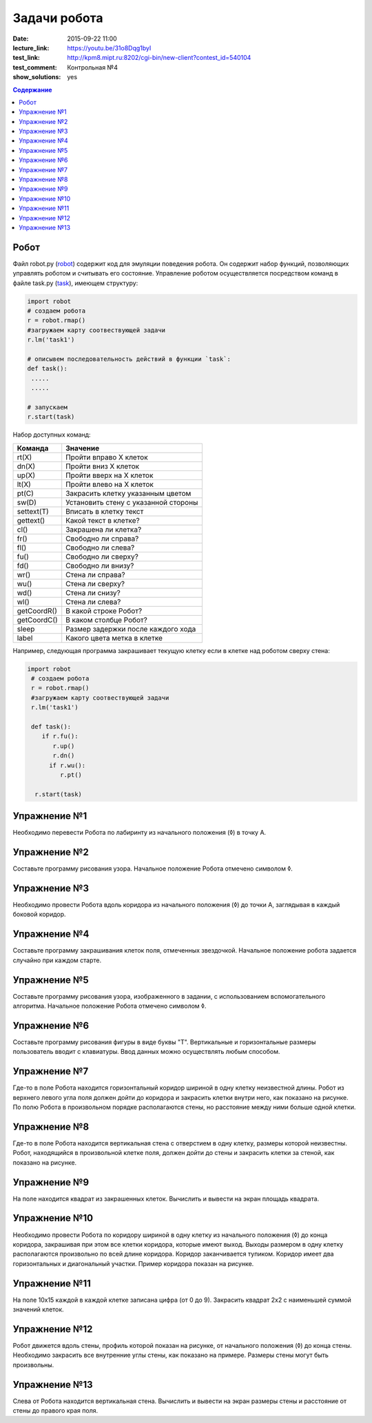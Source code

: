 Задачи робота
#################

:date: 2015-09-22 11:00
:lecture_link: https://youtu.be/31o8Dqg1byI
:test_link: http://kpm8.mipt.ru:8202/cgi-bin/new-client?contest_id=540104
:test_comment: Контрольная №4
:show_solutions: yes

.. default-role:: code
.. contents:: Содержание


Робот
--------

Файл robot.py (robot_) содержит код для эмуляции поведения робота. Он содержит набор функций, позволяющих управлять роботом и считывать его состояние. Управление роботом осуществляется посредством команд в файле task.py (task_), имеющем структуру:

.. _robot: {filename}/code/lab4/robot.py
.. _task: {filename}/code/lab4/task.py

.. code-block:: python
   
   import robot
   # создаем робота
   r = robot.rmap()
   #загружаем карту соотвествующей задачи
   r.lm('task1')

   # описывем последовательность действий в функции `task`:
   def task():
    .....
    .....

   # запускаем
   r.start(task)


Набор доступных команд:

+-------------+--------------------------------------+
| Команда     | Значение                             |
+=============+======================================+
| rt(X)       | Пройти вправо X клеток               |
+-------------+--------------------------------------+
| dn(X)       | Пройти вниз X клеток                 |
+-------------+--------------------------------------+
| up(X)       | Пройти вверх на X клеток             |
+-------------+--------------------------------------+
| lt(X)       | Пройти влево на X клеток             |
+-------------+--------------------------------------+
| pt(C)       | Закрасить клетку указанным цветом    |
+-------------+--------------------------------------+
| sw(D)       | Установить стену с указанной стороны |
+-------------+--------------------------------------+
| settext(T)  | Вписать в клетку текст               |
+-------------+--------------------------------------+
| gettext()   | Какой текст в клетке?                |
+-------------+--------------------------------------+
| cl()        | Закрашена ли клетка?                 |
+-------------+--------------------------------------+
| fr()        | Свободно ли справа?                  |
+-------------+--------------------------------------+
| fl()        | Свободно ли слева?                   |
+-------------+--------------------------------------+
| fu()        | Свободно ли сверху?                  |
+-------------+--------------------------------------+
| fd()        | Свободно ли внизу?                   |
+-------------+--------------------------------------+
| wr()        | Стена ли справа?                     |
+-------------+--------------------------------------+
| wu()        | Стена ли сверху?                     |
+-------------+--------------------------------------+
| wd()        | Стена ли снизу?                      |
+-------------+--------------------------------------+
| wl()        | Стена ли слева?                      |
+-------------+--------------------------------------+
| getCoordR() | В какой строке Робот?                |
+-------------+--------------------------------------+
| getCoordС() | В каком столбце Робот?               |
+-------------+--------------------------------------+
| sleep       | Размер задержки после каждого хода   |
+-------------+--------------------------------------+
| label       | Какого цвета метка в клетке          |
+-------------+--------------------------------------+

Например, следующая программа закрашивает текущую клетку если в клетке над роботом сверху стена:

.. code-block:: python

  import robot
   # создаем робота
   r = robot.rmap()
   #загружаем карту соотвествующей задачи
   r.lm('task1')

   def task():
      if r.fu(): 
         r.up()
         r.dn()
        if r.wu(): 
           r.pt()

    r.start(task)


Упражнение №1
-------------
Необходимо перевести Робота по лабиринту из начального положения (◊) в точку A.

.. image:: {filename}/images/lab4/task1.png

.. code-include:: solutions/lab4/task_1.py
    :lexer: python
    :encoding: utf-8


Упражнение №2
-------------
Составьте программу рисования узора. Начальное положение Робота отмечено символом ◊.

.. image:: {filename}/images/lab4/task2.png

.. code-include:: solutions/lab4/task_2.py
    :lexer: python
    :encoding: utf-8

Упражнение №3
-------------

Необходимо провести Робота вдоль коридора из начального положения (◊) до точки A, заглядывая в каждый боковой коридор.

.. image:: {filename}/images/lab4/task3.png

.. code-include:: solutions/lab4/task_3.py
    :lexer: python
    :encoding: utf-8


Упражнение №4
-------------

Составьте программу закрашивания клеток поля, отмеченных звездочкой. Начальное положение робота задается случайно при каждом старте.

.. image:: {filename}/images/lab4/task4.png

.. code-include:: solutions/lab4/task_4.py
    :lexer: python
    :encoding: utf-8


Упражнение №5
-------------

Составьте программу рисования узора, изображенного в задании, с использованием вспомогательного алгоритма. Начальное положение Робота отмечено символом ◊.

.. image:: {filename}/images/lab4/task5.png

.. code-include:: solutions/lab4/task_5.py
    :lexer: python
    :encoding: utf-8


Упражнение №6
-------------

Составьте программу рисования фигуры в виде буквы "Т". Вертикальные и горизонтальные размеры пользователь вводит с клавиатуры. Ввод данных можно осуществлять любым способом.

.. code-include:: solutions/lab4/task_6.py
    :lexer: python
    :encoding: utf-8


Упражнение №7	
-------------

Где-то в поле Робота находится горизонтальный коридор шириной в одну клетку неизвестной длины. Робот из верхнего левого угла поля должен дойти до коридора и закрасить клетки внутри него, как показано на рисунке. По полю Робота в произвольном порядке располагаются стены, но расстояние между ними больше одной клетки.

.. image:: {filename}/images/lab4/task7.png

.. code-include:: solutions/lab4/task_7.py
    :lexer: python
    :encoding: utf-8


Упражнение №8
-------------

Где-то в поле Робота находится вертикальная стена с отверстием в одну клетку, размеры которой неизвестны. Робот, находящийся в произвольной клетке поля, должен дойти до стены и закрасить клетки за стеной, как показано на рисунке.

.. image:: {filename}/images/lab4/task8.png

.. code-include:: solutions/lab4/task_8.py
    :lexer: python
    :encoding: utf-8


Упражнение №9
-------------

На поле находится квадрат из закрашенных клеток. Вычислить и вывести на экран площадь квадрата.

.. code-include:: solutions/lab4/task_9.py
    :lexer: python
    :encoding: utf-8


Упражнение №10
--------------

Необходимо провести Робота по коридору шириной в одну клетку из начального положения (◊) до конца коридора, закрашивая при этом все клетки коридора, которые имеют выход. Выходы размером в одну клетку располагаются произвольно по всей длине коридора. Коридор заканчивается тупиком. Коридор имеет два горизонтальных и диагональный участки. Пример коридора показан на рисунке.

.. image:: {filename}/images/lab4/task10.png

.. code-include:: solutions/lab4/task_10.py
    :lexer: python
    :encoding: utf-8


Упражнение №11
--------------

На поле 10х15 каждой в каждой клетке записана цифра (от 0 до 9). Закрасить квадрат 2х2 с наименьшей суммой значений клеток.

.. code-include:: solutions/lab4/task_11.py
    :lexer: python
    :encoding: utf-8


Упражнение №12
--------------

Робот движется вдоль стены, профиль которой показан на рисунке, от начального положения (◊) до конца стены. Необходимо закрасить все внутренние углы стены, как показано на примере. Размеры стены могут быть произвольны.

.. image:: {filename}/images/lab4/task12.png

.. code-include:: solutions/lab4/task_12.py
    :lexer: python
    :encoding: utf-8


Упражнение №13
--------------

.. code-include:: solutions/lab4/task_13.py
    :lexer: python
    :encoding: utf-8

Слева от Робота находится вертикальная стена. Вычислить и вывести на экран размеры стены и расстояние от стены до правого края поля.
